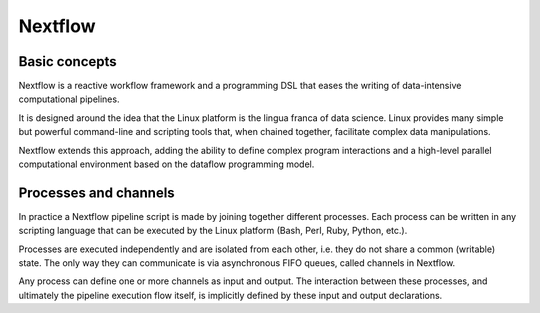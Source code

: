 .. _backbone-label:

Nextflow
==============================

Basic concepts
~~~~~~~~~~~~~~~
Nextflow is a reactive workflow framework and a programming DSL that eases the writing of data-intensive computational pipelines.

It is designed around the idea that the Linux platform is the lingua franca of data science. Linux provides many simple but powerful command-line and scripting tools that, when chained together, facilitate complex data manipulations.

Nextflow extends this approach, adding the ability to define complex program interactions and a high-level parallel computational environment based on the dataflow programming model.

Processes and channels
~~~~~~~~~~~~~~~~~~~~~~~~
In practice a Nextflow pipeline script is made by joining together different processes. Each process can be written in any scripting language that can be executed by the Linux platform (Bash, Perl, Ruby, Python, etc.).

Processes are executed independently and are isolated from each other, i.e. they do not share a common (writable) state. The only way they can communicate is via asynchronous FIFO queues, called channels in Nextflow.

Any process can define one or more channels as input and output. The interaction between these processes, and ultimately the pipeline execution flow itself, is implicitly defined by these input and output declarations.

